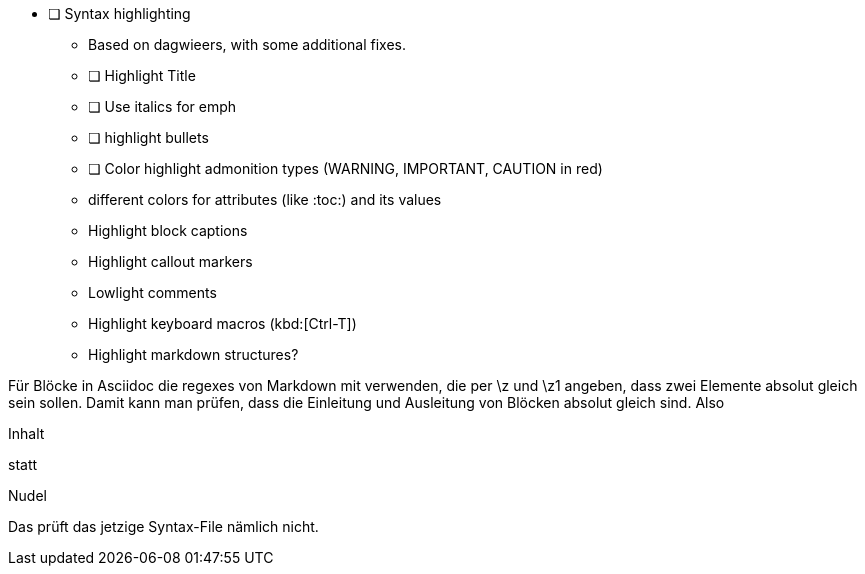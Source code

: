 * [ ] Syntax highlighting
  - Based on dagwieers, with some additional fixes.
  - [ ] Highlight Title
  - [ ] Use italics for emph
  - [ ] highlight bullets 
  - [ ] Color highlight admonition types (WARNING, IMPORTANT, CAUTION in red)
  - different colors for attributes (like :toc:) and its values
  - Highlight block captions
  - Highlight callout markers
  - Lowlight comments
  - Highlight keyboard macros (kbd:[Ctrl-T])
  - Highlight markdown structures?
        

Für Blöcke in Asciidoc die regexes von Markdown mit verwenden, die per \z und \z1 angeben, 
dass zwei Elemente absolut gleich sein sollen. Damit kann man prüfen, dass die Einleitung und Ausleitung 
von Blöcken absolut gleich sind.
Also 

=========
Inhalt
=========

statt

=========
Nudel
======


Das prüft das jetzige Syntax-File nämlich nicht.
